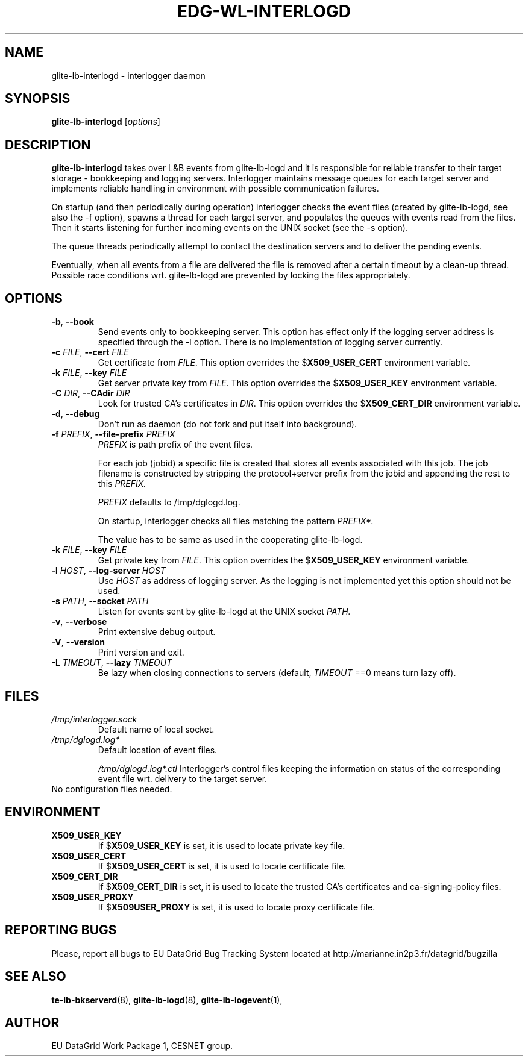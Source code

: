 .TH EDG-WL-INTERLOGD 8 "May 2003" "EU DataGrid Project" "Logging&Bookkeeping"

.SH NAME
glite-lb-interlogd - interlogger daemon

.SH SYNOPSIS
.B glite-lb-interlogd
.RI [ options ]
.br

.SH DESCRIPTION
.B glite-lb-interlogd 
takes over L&B events from glite-lb-logd and 
it is responsible for reliable transfer to their target storage -
bookkeeping and logging servers.
Interlogger maintains message queues for each target server 
and implements reliable handling in environment with possible communication
failures.

On startup (and then periodically during operation) interlogger checks the
event files (created by glite-lb-logd, see also the -f option),
spawns a thread for each target server, and populates the queues
with events read from the files.
Then it starts listening for further incoming events on the UNIX socket
(see the -s option).

The queue threads periodically attempt to contact the destination servers
and to deliver the pending events.

Eventually, when all events from a file are delivered the file is removed
after a certain timeout by a clean-up thread.
Possible race conditions wrt. glite-lb-logd are prevented by 
locking the files appropriately.

.SH OPTIONS
.TP
.B "-b\fR,\fP --book 
Send events only to bookkeeping server. This option has effect only if
the logging server address is specified through the -l option. There is no
implementation of logging server currently.
 
.TP
.BI \-c " FILE" "\fR,\fP --cert " FILE
Get certificate from
.I FILE\fR.\fP
This option overrides the
.B \fR$\fPX509_USER_CERT
environment variable.

.TP
.BI \-k " FILE" "\fR,\fP --key " FILE
Get server private key from
.I FILE\fR.\fP
This option overrides the
.B \fR$\fPX509_USER_KEY
environment variable.

.TP
.BI \-C " DIR" "\fR,\fP --CAdir " DIR
Look for trusted CA's certificates in
.I DIR\fR.\fP
This option overrides the
.B \fR$\fPX509_CERT_DIR
environment variable.

.TP
.B "-d\fR,\fP --debug"
Don't run as daemon (do not fork and put itself into background).

.TP
.BI \-f " PREFIX" "\fR,\fP --file-prefix " PREFIX
.I PREFIX 
is path prefix of the event files.

For each job (jobid) a specific file is created that stores all events
associated with this job.
The job filename is constructed by stripping the
protocol+server prefix from the jobid and appending the rest to this
.I PREFIX.

.I PREFIX
defaults to /tmp/dglogd.log.

On startup, interlogger checks all files matching the pattern
.I PREFIX*.

The value has to be same as used in the cooperating glite-lb-logd.

.TP
.BI \-k " FILE" "\fR,\fP --key " FILE
Get private key from
.I FILE\fR.\fP
This option overrides the
.B \fR$\fPX509_USER_KEY
environment variable.

.TP
.BI -l " HOST" "\fR,\fP --log-server " HOST
Use 
.I HOST
as address of logging server.
As the logging is not implemented yet this option should not be used.

.TP
.BI -s " PATH" "\fR,\fP --socket " PATH
Listen for events sent by glite-lb-logd at the UNIX socket
.I PATH.

.TP
.B "-v\fR,\fP --verbose"
Print extensive debug output.

.TP
.B "-V\fR,\fP --version"
Print version and exit.

.TP
.BI -L " TIMEOUT" "\fR,\fP --lazy " TIMEOUT
Be lazy when closing connections to servers (default, 
.I TIMEOUT\fR
==0 means turn lazy off).

.\".SH USAGE
.\" Add any additional description here

.PP

.SH FILES
.TP
.I /tmp/interlogger.sock
Default name of local socket.
.TP
.I /tmp/dglogd.log*
Default location of event files.

.I /tmp/dglogd.log*.ctl
Interlogger's control files keeping the information on status of
the corresponding event file wrt. delivery to the target server.

.TP
No configuration files needed.

.SH ENVIRONMENT
.TP
.B X509_USER_KEY
If
.B \fR$\fPX509_USER_KEY
is set, it is used to locate private key file.

.TP
.B X509_USER_CERT
If
.B \fR$\fPX509_USER_CERT
is set, it is used to locate certificate file.

.TP
.B X509_CERT_DIR
If
.B \fR$\fPX509_CERT_DIR
is set, it is used to locate the trusted CA's certificates and ca-signing-policy files.

.TP
.B X509_USER_PROXY
If
.B \fR$\fPX509USER_PROXY
is set, it is used to locate proxy certificate file.

.SH REPORTING BUGS
Please, report all bugs to EU DataGrid Bug Tracking System located at http://marianne.in2p3.fr/datagrid/bugzilla

.SH SEE ALSO
.B te-lb-bkserverd\fR(8),\fP glite-lb-logd\fR(8),\fP glite-lb-logevent\fR(1),\fP

.SH AUTHOR
EU DataGrid Work Package 1, CESNET group.
